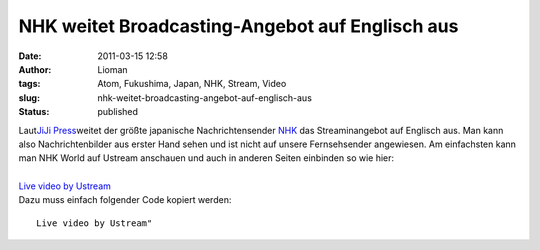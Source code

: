 NHK weitet Broadcasting-Angebot auf Englisch aus
################################################
:date: 2011-03-15 12:58
:author: Lioman
:tags: Atom, Fukushima, Japan, NHK, Stream, Video
:slug: nhk-weitet-broadcasting-angebot-auf-englisch-aus
:status: published

| |image0|\ Laut\ `JiJi
  Press <http://jen.jiji.com/jc/eng?g=eco&k=2011031500816>`__\ weitet
  der größte japanische Nachrichtensender
  `NHK <https://secure.wikimedia.org/wikipedia/de/wiki/NHK>`__ das
  Streaminangebot auf Englisch aus. Man kann also Nachrichtenbilder aus
  erster Hand sehen und ist nicht auf unsere Fernsehsender angewiesen.
  Am einfachsten kann man NHK World auf Ustream anschauen und auch in
  anderen Seiten einbinden so wie hier:
| 
| `Live video by Ustream <http://www.ustream.tv/>`__
| Dazu muss einfach folgender Code kopiert werden:

::

    Live video by Ustream"

.. |image0| image:: {filename}/images/469px-satellite_view_of_japan_1999-234x300.jpg
   :class: alignleft size-medium wp-image-2981
   :width: 234px
   :height: 300px
   :target: {filename}/images/469px-satellite_view_of_japan_1999.jpg
